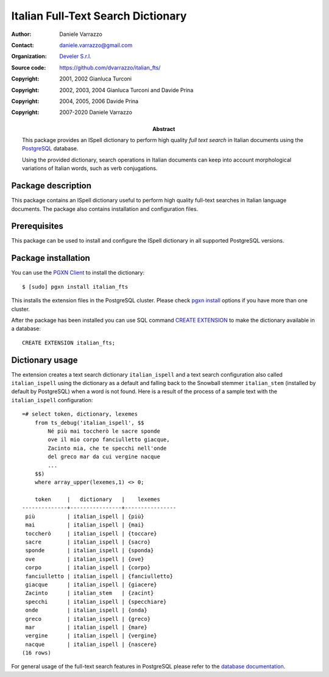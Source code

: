 ===================================
Italian Full-Text Search Dictionary
===================================

:Author: Daniele Varrazzo
:Contact: daniele.varrazzo@gmail.com
:Organization: `Develer S.r.l. <http://www.develer.com>`__
:Source code: https://github.com/dvarrazzo/italian_fts/

:Abstract: This package provides an ISpell dictionary to perform high quality
    *full text search* in Italian documents using the PostgreSQL_ database.

    Using the provided dictionary, search operations in Italian documents can
    keep into account morphological variations of Italian words, such as verb
    conjugations.

    .. _PostgreSQL: http://www.postgresql.org
    .. _Tsearch2: http://www.sai.msu.su/~megera/postgres/gist/tsearch/V2/


:Copyright: 2001, 2002 Gianluca Turconi
:Copyright: 2002, 2003, 2004 Gianluca Turconi and Davide Prina
:Copyright: 2004, 2005, 2006 Davide Prina
:Copyright: 2007-2020 Daniele Varrazzo


Package description
===================

This package contains an ISpell dictionary useful to perform high quality
full-text searches in Italian language documents. The package also contains
installation and configuration files.


Prerequisites
=============

This package can be used to install and configure the ISpell dictionary in
all supported PostgreSQL versions.


Package installation
====================

You can use the `PGXN Client`__ to install the dictionary::

    $ [sudo] pgxn install italian_fts

.. __: https://pgxn.github.io/pgxnclient/

This installs the extension files in the PostgreSQL cluster. Please check
`pgxn install`__ options if you have more than one cluster.

.. __: https://pgxn.github.io/pgxnclient/usage.html#pgxn-install

After the package has been installed you can use SQL command `CREATE
EXTENSION`__ to make the dictionary available in a database::

    CREATE EXTENSION italian_fts;

.. __: https://www.postgresql.org/docs/current/sql-createextension.html


Dictionary usage
================

The extension creates a text search dictionary ``italian_ispell`` and a text
search configuration also called ``italian_ispell`` using the dictionary as a
default and falling back to the Snowball stemmer ``italian_stem`` (installed
by default by PostgreSQL) when a word is not found.  Here is a result of the
process of a sample text with the ``italian_ispell`` configuration::

    =# select token, dictionary, lexemes
        from ts_debug('italian_ispell', $$
            Né più mai toccherò le sacre sponde
            ove il mio corpo fanciulletto giacque,
            Zacinto mia, che te specchi nell'onde
            del greco mar da cui vergine nacque
            ...
        $$)
        where array_upper(lexemes,1) <> 0;

        token     |   dictionary   |    lexemes
    --------------+----------------+----------------
     più          | italian_ispell | {più}
     mai          | italian_ispell | {mai}
     toccherò     | italian_ispell | {toccare}
     sacre        | italian_ispell | {sacro}
     sponde       | italian_ispell | {sponda}
     ove          | italian_ispell | {ove}
     corpo        | italian_ispell | {corpo}
     fanciulletto | italian_ispell | {fanciulletto}
     giacque      | italian_ispell | {giacere}
     Zacinto      | italian_stem   | {zacint}
     specchi      | italian_ispell | {specchiare}
     onde         | italian_ispell | {onda}
     greco        | italian_ispell | {greco}
     mar          | italian_ispell | {mare}
     vergine      | italian_ispell | {vergine}
     nacque       | italian_ispell | {nascere}
    (16 rows)

For general usage of the full-text search features in PostgreSQL please refer
to the `database documentation`__.

.. __: https://www.postgresql.org/docs/current/textsearch.html

